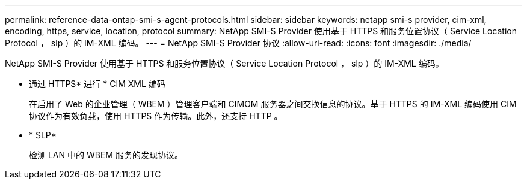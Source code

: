 ---
permalink: reference-data-ontap-smi-s-agent-protocols.html 
sidebar: sidebar 
keywords: netapp smi-s provider, cim-xml, encoding, https, service, location, protocol 
summary: NetApp SMI-S Provider 使用基于 HTTPS 和服务位置协议（ Service Location Protocol ， slp ）的 IM-XML 编码。 
---
= NetApp SMI-S Provider 协议
:allow-uri-read: 
:icons: font
:imagesdir: ./media/


[role="lead"]
NetApp SMI-S Provider 使用基于 HTTPS 和服务位置协议（ Service Location Protocol ， slp ）的 IM-XML 编码。

* 通过 HTTPS* 进行 * CIM XML 编码
+
在启用了 Web 的企业管理（ WBEM ）管理客户端和 CIMOM 服务器之间交换信息的协议。基于 HTTPS 的 IM-XML 编码使用 CIM 协议作为有效负载，使用 HTTPS 作为传输。此外，还支持 HTTP 。

* * SLP*
+
检测 LAN 中的 WBEM 服务的发现协议。


